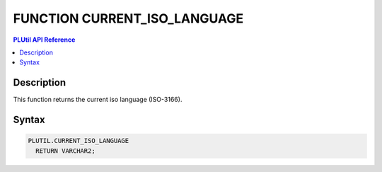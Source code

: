 FUNCTION CURRENT_ISO_LANGUAGE
=============================

.. contents:: PLUtil API Reference

Description
-----------

This function returns the current iso language (ISO-3166).

Syntax
-----------

.. code-block:: SQL

  PLUTIL.CURRENT_ISO_LANGUAGE
    RETURN VARCHAR2;

